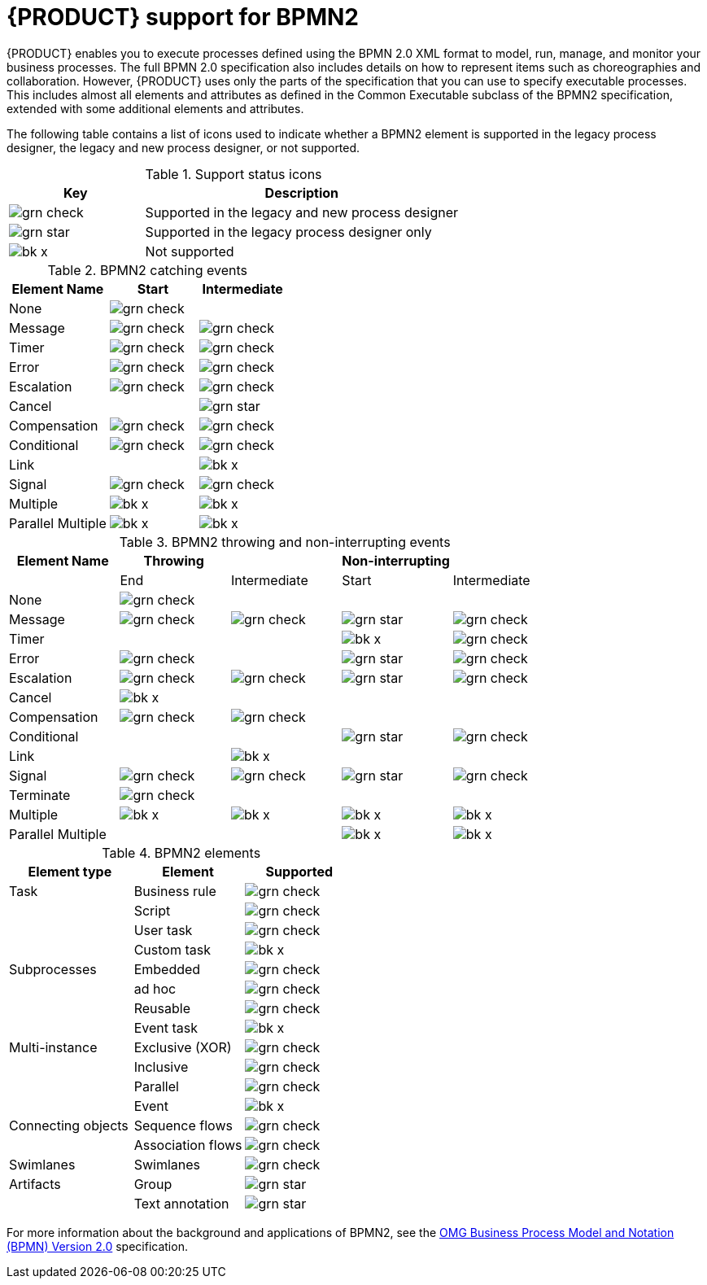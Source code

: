 [id='bpmn-support_{context}']
= {PRODUCT} support for BPMN2

{PRODUCT} enables you to execute processes defined using the BPMN 2.0 XML format to model, run, manage, and monitor your business processes. The full BPMN 2.0 specification also includes details on how to represent items such as choreographies and collaboration. However, {PRODUCT} uses only the parts of the specification that you can use to specify executable processes. This includes almost all elements and attributes as defined in the Common Executable subclass of the BPMN2 specification, extended with some additional elements and attributes. 

The following table contains a list of icons used to indicate whether a BPMN2 element is supported in the legacy process designer, the legacy and new process designer, or not supported.  


.Support status icons
[cols="30%,70%" options="header"]
|===
|Key 
|Description

a|image:BPMN2/grn_check.png[] | Supported in the legacy and new process designer
a|image:BPMN2/grn_star.png[] | Supported in the legacy process designer only
a|image:BPMN2/bk_x.png[] | Not supported
|===

.BPMN2 catching events
[cols="36%,32%,32%" options="header"]
|===
|Element Name 
|Start      
|Intermediate    
  
a|None             | image:BPMN2/grn_check.png[]   |               
a|Message          | image:BPMN2/grn_check.png[]    | image:BPMN2/grn_check.png[]            
a|Timer            | image:BPMN2/grn_check.png[]     | image:BPMN2/grn_check.png[]                
a|Error            | image:BPMN2/grn_check.png[]     | image:BPMN2/grn_check.png[]            
a|Escalation       | image:BPMN2/grn_check.png[]   | image:BPMN2/grn_check.png[]            
a|Cancel           |        | image:BPMN2/grn_star.png[]            
a|Compensation     | image:BPMN2/grn_check.png[]     | image:BPMN2/grn_check.png[]              
a|Conditional      | image:BPMN2/grn_check.png[]     | image:BPMN2/grn_check.png[]                
a|Link             |        | image:BPMN2/bk_x.png[]                  
a|Signal           | image:BPMN2/grn_check.png[]     | image:BPMN2/grn_check.png[]            
a|Multiple         | image:BPMN2/bk_x.png[]      | image:BPMN2/bk_x.png[]             
a|Parallel Multiple  | image:BPMN2/bk_x.png[]     | image:BPMN2/bk_x.png[]                
|===

.BPMN2 throwing and non-interrupting events
[cols="20%,20%,20%,20%,20%" options="header"]
|===
|Element Name    
|Throwing                       
|                               
|Non-interrupting             
|
|             
|End                           
| Intermediate                  
| Start                       
| Intermediate

a|None             | image:BPMN2/grn_check.png[]   |                               |                             |
a|Message          | image:BPMN2/grn_check.png[]   | image:BPMN2/grn_check.png[]   | image:BPMN2/grn_star.png[]  | image:BPMN2/grn_check.png[] 
a|Timer            |                               |                               | image:BPMN2/bk_x.png[]      | image:BPMN2/grn_check.png[] 
a|Error            | image:BPMN2/grn_check.png[]   |                               | image:BPMN2/grn_star.png[]  | image:BPMN2/grn_check.png[] 
a|Escalation       | image:BPMN2/grn_check.png[]   | image:BPMN2/grn_check.png[]   | image:BPMN2/grn_star.png[]  | image:BPMN2/grn_check.png[] 
a|Cancel           | image:BPMN2/bk_x.png[]                              |                               |                             |   
a|Compensation     | image:BPMN2/grn_check.png[]   | image:BPMN2/grn_check.png[]   |                             |    
a|Conditional      |                               |                               | image:BPMN2/grn_star.png[]  | image:BPMN2/grn_check.png[]    
a|Link             |                               | image:BPMN2/bk_x.png[]        |                             |       
a|Signal           | image:BPMN2/grn_check.png[]   | image:BPMN2/grn_check.png[]   | image:BPMN2/grn_star.png[]  | image:BPMN2/grn_check.png[] 
a|Terminate        | image:BPMN2/grn_check.png[]   |                               |                             |       
a|Multiple         | image:BPMN2/bk_x.png[]        | image:BPMN2/bk_x.png[]        | image:BPMN2/bk_x.png[]      | image:BPMN2/bk_x.png[]     
a|Parallel Multiple  |                             |                               | image:BPMN2/bk_x.png[]      | image:BPMN2/bk_x.png[]     
|===

.BPMN2 elements
[cols="36%,32%,32%" options="header"]
|===
|Element type
|Element
|Supported

a|Task        |Business rule |image:BPMN2/grn_check.png[]
a|            |Script        |image:BPMN2/grn_check.png[]
a|            |User task     |image:BPMN2/grn_check.png[]
a|            |Custom task   |image:BPMN2/bk_x.png[]
a|Subprocesses|Embedded      |image:BPMN2/grn_check.png[]


a|
|ad hoc 
|image:BPMN2/grn_check.png[]


a|
|Reusable
|image:BPMN2/grn_check.png[]

a|
|Event task
|image:BPMN2/bk_x.png[]


a|Multi-instance
|Exclusive (XOR) 
|image:BPMN2/grn_check.png[]


a|
|Inclusive 
|image:BPMN2/grn_check.png[]



a|
|Parallel 
|image:BPMN2/grn_check.png[]

a|
|Event 
|image:BPMN2/bk_x.png[]

a|Connecting objects
|Sequence flows 
|image:BPMN2/grn_check.png[]

a|
|Association flows 
|image:BPMN2/grn_check.png[]


a|Swimlanes
|Swimlanes
|image:BPMN2/grn_check.png[]

a|Artifacts
|Group 
|image:BPMN2/grn_star.png[]

a|
|Text annotation 
|image:BPMN2/grn_star.png[]

|===

For more information about the background and applications of BPMN2, see the 
https://www.omg.org/spec/BPMN/2.0/About-BPMN/[OMG Business Process Model and Notation (BPMN) Version 2.0] specification.